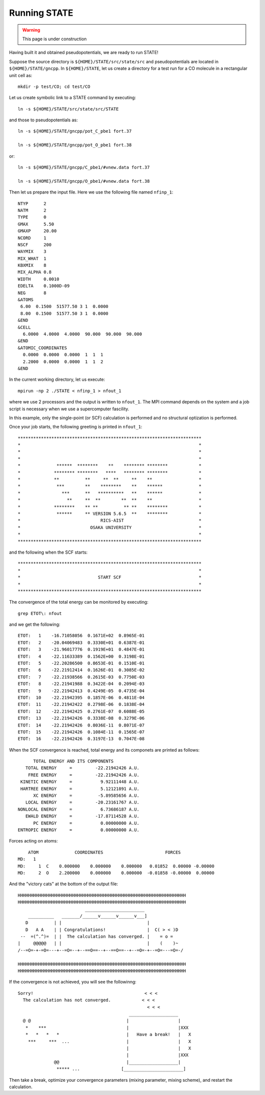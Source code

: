 =============
Running STATE
=============

.. warning::
	This page is under construction

Having built it and obtained pseudopotentials, we are ready to run STATE!

Suppose the source directory is ``${HOME}/STATE/src/state/src`` and pseudopotentials are located in ``${HOME}/STATE/gncpp``.
In ``${HOME}/STATE``, let us create a directory for a test run for a CO molecule in a rectangular unit cell as::

  mkdir -p test/CO; cd test/CO

Let us create symbolic link to a STATE command by executing::

  ln -s ${HOME}/STATE/src/state/src/STATE

and those to pseudopotentials as::

  ln -s ${HOME}/STATE/gncpp/pot_C_pbe1 fort.37

  ln -s ${HOME}/STATE/gncpp/pot_O_pbe1 fort.38

or::

  ln -s ${HOME}/STATE/gncpp/C_pbe1/#vnew.data fort.37

  ln -s ${HOME}/STATE/gncpp/O_pbe1/#vnew.data fort.38

Then let us prepare the input file. Here we use the following file named ``nfinp_1``::

  NTYP      2
  NATM      2
  TYPE      0
  GMAX      5.50
  GMAXP     20.00
  NCORD     1
  NSCF      200
  WAYMIX    3
  MIX_WHAT  1
  KBXMIX    8
  MIX_ALPHA 0.8
  WIDTH     0.0010
  EDELTA    0.1000D-09
  NEG       8
  &ATOMS
   6.00  0.1500  51577.50 3 1  0.0000
   8.00  0.1500  51577.50 3 1  0.0000
  &END
  &CELL
    6.0000  4.0000  4.0000  90.000  90.000  90.000
  &END
  &ATOMIC_COORDINATES
    0.0000  0.0000  0.0000  1  1  1
    2.2000  0.0000  0.0000  1  1  2
  &END

In the current working directory, let us execute::

  mpirun -np 2 ./STATE < nfinp_1 > nfout_1

where we use 2 processors and the output is written to ``nfout_1``. The MPI command depends on the system and a job script is necessary when we use a supercomputer fascility.

In this example, only the single-point (or SCF) calculation is performed and no structural optization is performed.

Once your job starts, the following greeting is printed in ``nfout_1``::

   ***********************************************************************
   *                                                                     *
   *                                                                     *
   *                                                                     *
   *              ******  ********    **    ******** ********            *
   *             ******** ********   ****   ******** ********            *
   *             **          **     **  **     **    **                  *
   *              ***        **    ********    **    ******              *
   *                ***      **   **********   **    ******              *
   *                  **     **  **        **  **    **                  *
   *             ********    ** **          ** **    ********            *
   *              ******     ** VERSION 5.6.5  **    ********            *
   *                               RICS-AIST                             *
   *                           OSAKA UNIVERSITY                          *
   *                                                                     *
   ***********************************************************************

and the following when the SCF starts::

   ***********************************************************************
   *                                                                     *
   *                              START SCF                              *
   *                                                                     *
   ***********************************************************************

The convergence of the total energy can be monitored by executing::

  grep ETOT\: nfout

and we get the following::

  ETOT:   1    -16.71058056  0.1671E+02  0.8965E-01
  ETOT:   2    -20.04069483  0.3330E+01  0.6387E-01
  ETOT:   3    -21.96017776  0.1919E+01  0.4847E-01
  ETOT:   4    -22.11633389  0.1562E+00  0.3198E-01
  ETOT:   5    -22.20286500  0.8653E-01  0.1510E-01
  ETOT:   6    -22.21912414  0.1626E-01  0.3085E-02
  ETOT:   7    -22.21938566  0.2615E-03  0.7750E-03
  ETOT:   8    -22.21941988  0.3422E-04  0.2094E-03
  ETOT:   9    -22.21942413  0.4249E-05  0.4735E-04
  ETOT:  10    -22.21942395  0.1857E-06  0.4811E-04
  ETOT:  11    -22.21942422  0.2798E-06  0.1838E-04
  ETOT:  12    -22.21942425  0.2761E-07  0.6088E-05
  ETOT:  13    -22.21942426  0.3338E-08  0.3279E-06
  ETOT:  14    -22.21942426  0.8036E-11  0.8071E-07
  ETOT:  15    -22.21942426  0.1084E-11  0.1565E-07
  ETOT:  16    -22.21942426  0.3197E-13  0.7047E-08

When the SCF convergence is reached, total energy and its componets are printed as follows::

                       TOTAL ENERGY AND ITS COMPONENTS 
                    TOTAL ENERGY     =         -22.21942426 A.U.
                     FREE ENERGY     =         -22.21942426 A.U.
                  KINETIC ENERGY     =           9.92111448 A.U.
                  HARTREE ENERGY     =           5.12121891 A.U.
                       XC ENERGY     =          -5.89585656 A.U.
                    LOCAL ENERGY     =         -20.23161767 A.U.
                 NONLOCAL ENERGY     =           6.73686187 A.U.
                    EWALD ENERGY     =         -17.87114528 A.U.
                       PC ENERGY     =           0.00000000 A.U.
                 ENTROPIC ENERGY     =           0.00000000 A.U.

Forces acting on atoms::

      ATOM              COORDINATES                        FORCES
  MD:   1
  MD:     1  C    0.000000    0.000000    0.000000   0.01852  0.00000 -0.00000
  MD:     2  O    2.200000    0.000000    0.000000  -0.01858 -0.00000  0.00000

And the "victory cats" at the bottom of the output file::

   HHHHHHHHHHHHHHHHHHHHHHHHHHHHHHHHHHHHHHHHHHHHHHHHHHHHHHHHHHHHHHHHH
   HHHHHHHHHHHHHHHHHHHHHHHHHHHHHHHHHHHHHHHHHHHHHHHHHHHHHHHHHHHHHHHHH
                             _______________________
       __________   _______/______v______v______v___]
      D          | |                                 |
      D   A A    | | Congratulations!                |  C( > < )D
    --  =(^.^)=  | |  The calculation has converged. |    = o =
   |     @@@@@   | |                                 |    (    )~
   /--=O=-+-=O=---+--=O=--+--==O==--+--==O==--+--=O=-+--=O=---=O=-/
    
   HHHHHHHHHHHHHHHHHHHHHHHHHHHHHHHHHHHHHHHHHHHHHHHHHHHHHHHHHHHHHHHHH
   HHHHHHHHHHHHHHHHHHHHHHHHHHHHHHHHHHHHHHHHHHHHHHHHHHHHHHHHHHHHHHHHH

If the convergence is not achieved, you will see the followinng::

   Sorry!                                           < < <  
     The calculation has not converged.            < < <   
                                                     < < <  
                                              ___________________
     @ @                                     |                   |
      *    ***                               |                   |XXX
      *   *   *   *                          |   Have a break!   |   X
       ***     ***  ...                      |                   |   X
                                             |                   |   X
                                             |                   |XXX
                 @@                          |___________________|
                  ***** ...                [_______________________]
  
Then take a break, optimize your convergence parameters (mixing parameter, mixing scheme), and restart the calculation.
